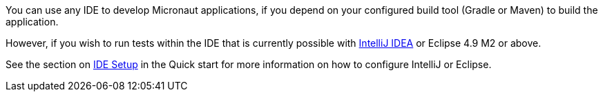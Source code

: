 You can use any IDE to develop Micronaut applications, if you depend on your configured build tool (Gradle or Maven) to build the application.

However, if you wish to run tests within the IDE that is currently possible with http://jetbrains.com/idea[IntelliJ IDEA] or Eclipse 4.9 M2 or above.

See the section on <<ideSetup, IDE Setup>> in the Quick start for more information on how to configure IntelliJ or Eclipse.